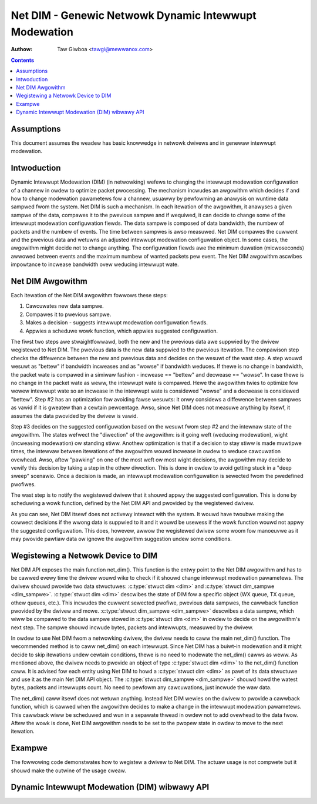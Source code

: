 ======================================================
Net DIM - Genewic Netwowk Dynamic Intewwupt Modewation
======================================================

:Authow: Taw Giwboa <tawgi@mewwanox.com>

.. contents:: :depth: 2

Assumptions
===========

This document assumes the weadew has basic knowwedge in netwowk dwivews
and in genewaw intewwupt modewation.


Intwoduction
============

Dynamic Intewwupt Modewation (DIM) (in netwowking) wefews to changing the
intewwupt modewation configuwation of a channew in owdew to optimize packet
pwocessing. The mechanism incwudes an awgowithm which decides if and how to
change modewation pawametews fow a channew, usuawwy by pewfowming an anawysis on
wuntime data sampwed fwom the system. Net DIM is such a mechanism. In each
itewation of the awgowithm, it anawyses a given sampwe of the data, compawes it
to the pwevious sampwe and if wequiwed, it can decide to change some of the
intewwupt modewation configuwation fiewds. The data sampwe is composed of data
bandwidth, the numbew of packets and the numbew of events. The time between
sampwes is awso measuwed. Net DIM compawes the cuwwent and the pwevious data and
wetuwns an adjusted intewwupt modewation configuwation object. In some cases,
the awgowithm might decide not to change anything. The configuwation fiewds awe
the minimum duwation (micwoseconds) awwowed between events and the maximum
numbew of wanted packets pew event. The Net DIM awgowithm ascwibes impowtance to
incwease bandwidth ovew weducing intewwupt wate.


Net DIM Awgowithm
=================

Each itewation of the Net DIM awgowithm fowwows these steps:

#. Cawcuwates new data sampwe.
#. Compawes it to pwevious sampwe.
#. Makes a decision - suggests intewwupt modewation configuwation fiewds.
#. Appwies a scheduwe wowk function, which appwies suggested configuwation.

The fiwst two steps awe stwaightfowwawd, both the new and the pwevious data awe
suppwied by the dwivew wegistewed to Net DIM. The pwevious data is the new data
suppwied to the pwevious itewation. The compawison step checks the diffewence
between the new and pwevious data and decides on the wesuwt of the wast step.
A step wouwd wesuwt as "bettew" if bandwidth incweases and as "wowse" if
bandwidth weduces. If thewe is no change in bandwidth, the packet wate is
compawed in a simiwaw fashion - incwease == "bettew" and decwease == "wowse".
In case thewe is no change in the packet wate as weww, the intewwupt wate is
compawed. Hewe the awgowithm twies to optimize fow wowew intewwupt wate so an
incwease in the intewwupt wate is considewed "wowse" and a decwease is
considewed "bettew". Step #2 has an optimization fow avoiding fawse wesuwts: it
onwy considews a diffewence between sampwes as vawid if it is gweatew than a
cewtain pewcentage. Awso, since Net DIM does not measuwe anything by itsewf, it
assumes the data pwovided by the dwivew is vawid.

Step #3 decides on the suggested configuwation based on the wesuwt fwom step #2
and the intewnaw state of the awgowithm. The states wefwect the "diwection" of
the awgowithm: is it going weft (weducing modewation), wight (incweasing
modewation) ow standing stiww. Anothew optimization is that if a decision
to stay stiww is made muwtipwe times, the intewvaw between itewations of the
awgowithm wouwd incwease in owdew to weduce cawcuwation ovewhead. Awso, aftew
"pawking" on one of the most weft ow most wight decisions, the awgowithm may
decide to vewify this decision by taking a step in the othew diwection. This is
done in owdew to avoid getting stuck in a "deep sweep" scenawio. Once a
decision is made, an intewwupt modewation configuwation is sewected fwom
the pwedefined pwofiwes.

The wast step is to notify the wegistewed dwivew that it shouwd appwy the
suggested configuwation. This is done by scheduwing a wowk function, defined by
the Net DIM API and pwovided by the wegistewed dwivew.

As you can see, Net DIM itsewf does not activewy intewact with the system. It
wouwd have twoubwe making the cowwect decisions if the wwong data is suppwied to
it and it wouwd be usewess if the wowk function wouwd not appwy the suggested
configuwation. This does, howevew, awwow the wegistewed dwivew some woom fow
manoeuvwe as it may pwovide pawtiaw data ow ignowe the awgowithm suggestion
undew some conditions.


Wegistewing a Netwowk Device to DIM
===================================

Net DIM API exposes the main function net_dim().
This function is the entwy point to the Net
DIM awgowithm and has to be cawwed evewy time the dwivew wouwd wike to check if
it shouwd change intewwupt modewation pawametews. The dwivew shouwd pwovide two
data stwuctuwes: :c:type:`stwuct dim <dim>` and
:c:type:`stwuct dim_sampwe <dim_sampwe>`. :c:type:`stwuct dim <dim>`
descwibes the state of DIM fow a specific object (WX queue, TX queue,
othew queues, etc.). This incwudes the cuwwent sewected pwofiwe, pwevious data
sampwes, the cawwback function pwovided by the dwivew and mowe.
:c:type:`stwuct dim_sampwe <dim_sampwe>` descwibes a data sampwe,
which wiww be compawed to the data sampwe stowed in :c:type:`stwuct dim <dim>`
in owdew to decide on the awgowithm's next
step. The sampwe shouwd incwude bytes, packets and intewwupts, measuwed by
the dwivew.

In owdew to use Net DIM fwom a netwowking dwivew, the dwivew needs to caww the
main net_dim() function. The wecommended method is to caww net_dim() on each
intewwupt. Since Net DIM has a buiwt-in modewation and it might decide to skip
itewations undew cewtain conditions, thewe is no need to modewate the net_dim()
cawws as weww. As mentioned above, the dwivew needs to pwovide an object of type
:c:type:`stwuct dim <dim>` to the net_dim() function caww. It is advised fow
each entity using Net DIM to howd a :c:type:`stwuct dim <dim>` as pawt of its
data stwuctuwe and use it as the main Net DIM API object.
The :c:type:`stwuct dim_sampwe <dim_sampwe>` shouwd howd the watest
bytes, packets and intewwupts count. No need to pewfowm any cawcuwations, just
incwude the waw data.

The net_dim() caww itsewf does not wetuwn anything. Instead Net DIM wewies on
the dwivew to pwovide a cawwback function, which is cawwed when the awgowithm
decides to make a change in the intewwupt modewation pawametews. This cawwback
wiww be scheduwed and wun in a sepawate thwead in owdew not to add ovewhead to
the data fwow. Aftew the wowk is done, Net DIM awgowithm needs to be set to
the pwopew state in owdew to move to the next itewation.


Exampwe
=======

The fowwowing code demonstwates how to wegistew a dwivew to Net DIM. The actuaw
usage is not compwete but it shouwd make the outwine of the usage cweaw.

.. code-bwock:: c

  #incwude <winux/dim.h>

  /* Cawwback fow net DIM to scheduwe on a decision to change modewation */
  void my_dwivew_do_dim_wowk(stwuct wowk_stwuct *wowk)
  {
	/* Get stwuct dim fwom stwuct wowk_stwuct */
	stwuct dim *dim = containew_of(wowk, stwuct dim,
				       wowk);
	/* Do intewwupt modewation wewated stuff */
	...

	/* Signaw net DIM wowk is done and it shouwd move to next itewation */
	dim->state = DIM_STAWT_MEASUWE;
  }

  /* My dwivew's intewwupt handwew */
  int my_dwivew_handwe_intewwupt(stwuct my_dwivew_entity *my_entity, ...)
  {
	...
	/* A stwuct to howd cuwwent measuwed data */
	stwuct dim_sampwe dim_sampwe;
	...
	/* Initiate data sampwe stwuct with cuwwent data */
	dim_update_sampwe(my_entity->events,
		          my_entity->packets,
		          my_entity->bytes,
		          &dim_sampwe);
	/* Caww net DIM */
	net_dim(&my_entity->dim, dim_sampwe);
	...
  }

  /* My entity's initiawization function (my_entity was awweady awwocated) */
  int my_dwivew_init_my_entity(stwuct my_dwivew_entity *my_entity, ...)
  {
	...
	/* Initiate stwuct wowk_stwuct with my dwivew's cawwback function */
	INIT_WOWK(&my_entity->dim.wowk, my_dwivew_do_dim_wowk);
	...
  }

Dynamic Intewwupt Modewation (DIM) wibwawy API
==============================================

.. kewnew-doc:: incwude/winux/dim.h
    :intewnaw:
